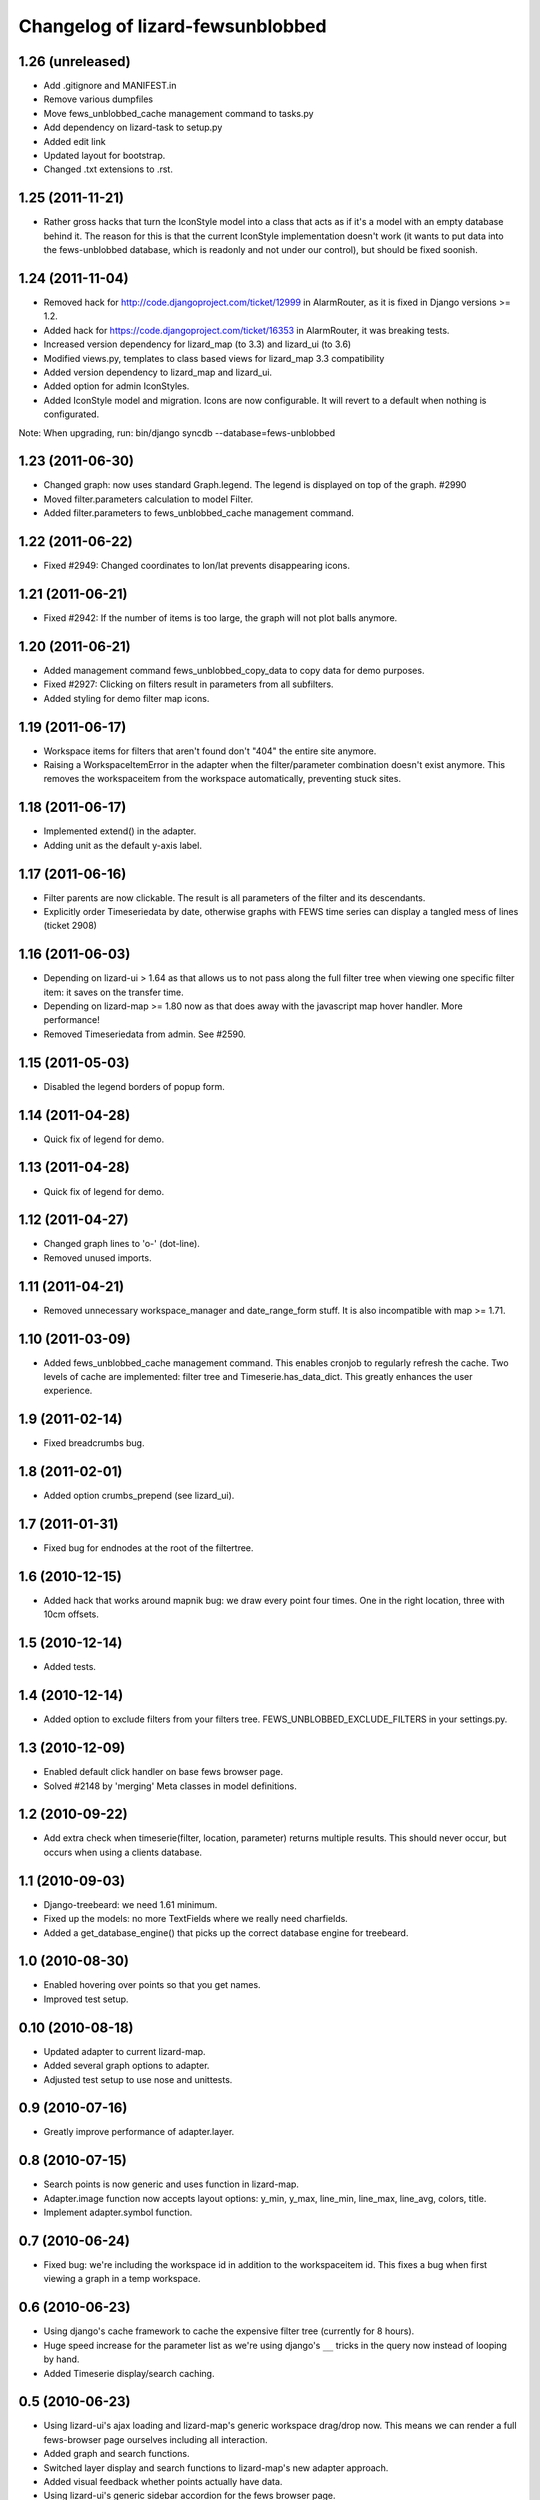 Changelog of lizard-fewsunblobbed
=================================


1.26 (unreleased)
-----------------

- Add .gitignore and MANIFEST.in

- Remove various dumpfiles

- Move fews_unblobbed_cache management command to tasks.py

- Add dependency on lizard-task to setup.py

- Added edit link

- Updated layout for bootstrap.

- Changed .txt extensions to .rst.


1.25 (2011-11-21)
-----------------

- Rather gross hacks that turn the IconStyle model into a class that
  acts as if it's a model with an empty database behind it. The reason
  for this is that the current IconStyle implementation doesn't work
  (it wants to put data into the fews-unblobbed database, which is
  readonly and not under our control), but should be fixed soonish.


1.24 (2011-11-04)
-----------------

- Removed hack for http://code.djangoproject.com/ticket/12999 in AlarmRouter, as it is fixed in
  Django versions >= 1.2.

- Added hack for https://code.djangoproject.com/ticket/16353 in AlarmRouter, it was breaking tests.

- Increased version dependency for lizard_map (to 3.3) and lizard_ui (to 3.6)

- Modified views.py, templates to class based views for lizard_map 3.3 compatibility

- Added version dependency to lizard_map and lizard_ui.

- Added option for admin IconStyles.

- Added IconStyle model and migration. Icons are now configurable. It
  will revert to a default when nothing is configurated.

Note: When upgrading, run: bin/django syncdb --database=fews-unblobbed


1.23 (2011-06-30)
-----------------

- Changed graph: now uses standard Graph.legend. The legend is
  displayed on top of the graph. #2990

- Moved filter.parameters calculation to model Filter.

- Added filter.parameters to fews_unblobbed_cache management command.


1.22 (2011-06-22)
-----------------

- Fixed #2949: Changed coordinates to lon/lat prevents disappearing
  icons.


1.21 (2011-06-21)
-----------------

- Fixed #2942: If the number of items is too large, the graph will not
  plot balls anymore.


1.20 (2011-06-21)
-----------------

- Added management command fews_unblobbed_copy_data to copy data for
  demo purposes.

- Fixed #2927: Clicking on filters result in parameters from all
  subfilters.

- Added styling for demo filter map icons.


1.19 (2011-06-17)
-----------------

- Workspace items for filters that aren't found don't "404" the entire site
  anymore.

- Raising a WorkspaceItemError in the adapter when the filter/parameter
  combination doesn't exist anymore. This removes the workspaceitem from the
  workspace automatically, preventing stuck sites.


1.18 (2011-06-17)
-----------------

- Implemented extend() in the adapter.

- Adding unit as the default y-axis label.


1.17 (2011-06-16)
-----------------

- Filter parents are now clickable. The result is all parameters of
  the filter and its descendants.
- Explicitly order Timeseriedata by date, otherwise graphs with FEWS time
  series can display a tangled mess of lines (ticket 2908)


1.16 (2011-06-03)
-----------------

- Depending on lizard-ui > 1.64 as that allows us to not pass along the full
  filter tree when viewing one specific filter item: it saves on the transfer
  time.

- Depending on lizard-map >= 1.80 now as that does away with the javascript
  map hover handler. More performance!

- Removed Timeseriedata from admin. See #2590.


1.15 (2011-05-03)
-----------------

- Disabled the legend borders of popup form.


1.14 (2011-04-28)
-----------------

- Quick fix of legend for demo.


1.13 (2011-04-28)
-----------------

- Quick fix of legend for demo.


1.12 (2011-04-27)
-----------------

- Changed graph lines to 'o-' (dot-line).

- Removed unused imports.


1.11 (2011-04-21)
-----------------

- Removed unnecessary workspace_manager and date_range_form stuff. It
  is also incompatible with map >= 1.71.


1.10 (2011-03-09)
-----------------

- Added fews_unblobbed_cache management command. This enables cronjob
  to regularly refresh the cache. Two levels of cache are implemented:
  filter tree and Timeserie.has_data_dict. This greatly enhances the
  user experience.


1.9 (2011-02-14)
----------------

- Fixed breadcrumbs bug.


1.8 (2011-02-01)
----------------

- Added option crumbs_prepend (see lizard_ui).


1.7 (2011-01-31)
----------------

- Fixed bug for endnodes at the root of the filtertree.


1.6 (2010-12-15)
----------------

- Added hack that works around mapnik bug: we draw every point four times.
  One in the right location, three with 10cm offsets.


1.5 (2010-12-14)
----------------

- Added tests.


1.4 (2010-12-14)
----------------

- Added option to exclude filters from your filters
  tree. FEWS_UNBLOBBED_EXCLUDE_FILTERS in your settings.py.


1.3 (2010-12-09)
----------------

- Enabled default click handler on base fews browser page.

- Solved #2148 by 'merging' Meta classes in model definitions.


1.2 (2010-09-22)
----------------

- Add extra check when timeserie(filter, location, parameter) returns
  multiple results. This should never occur, but occurs when using a clients database.


1.1 (2010-09-03)
----------------

- Django-treebeard: we need 1.61 minimum.

- Fixed up the models: no more TextFields where we really need charfields.

- Added a get_database_engine() that picks up the correct database engine for
  treebeard.


1.0 (2010-08-30)
----------------

- Enabled hovering over points so that you get names.

- Improved test setup.


0.10 (2010-08-18)
-----------------

- Updated adapter to current lizard-map.

- Added several graph options to adapter.

- Adjusted test setup to use nose and unittests.


0.9 (2010-07-16)
----------------

- Greatly improve performance of adapter.layer.


0.8 (2010-07-15)
----------------

- Search points is now generic and uses function in lizard-map.
- Adapter.image function now accepts layout options: y_min, y_max,
  line_min, line_max, line_avg, colors, title.
- Implement adapter.symbol function.


0.7 (2010-06-24)
----------------

- Fixed bug: we're including the workspace id in addition to the workspaceitem
  id. This fixes a bug when first viewing a graph in a temp workspace.


0.6 (2010-06-23)
----------------

- Using django's cache framework to cache the expensive filter tree (currently
  for 8 hours).

- Huge speed increase for the parameter list as we're using django's ``__``
  tricks in the query now instead of looping by hand.

- Added Timeserie display/search caching.


0.5 (2010-06-23)
----------------

- Using lizard-ui's ajax loading and lizard-map's generic workspace drag/drop
  now.  This means we can render a full fews-browser page ourselves including
  all interaction.

- Added graph and search functions.

- Switched layer display and search functions to lizard-map's new adapter
  approach.

- Added visual feedback whether points actually have data.

- Using lizard-ui's generic sidebar accordion for the fews browser page.


0.4 (2010-05-18)
----------------

- Added basic point search function.

- Added mapnik layer rendering function.

- Added dependency on lizard-map.


0.3 (2010-04-14)
----------------

- Tree fixes.


0.2 (2010-04-13)
----------------

- Added utility methods for legend names and so.

- Adjusted __unicode__ string representations.

- Fixed generated field types (not everything is a text area).


0.1 (2010-04-06)
----------------

- First working version: added models.py
- Initial library skeleton created by nensskel.  [jack]
